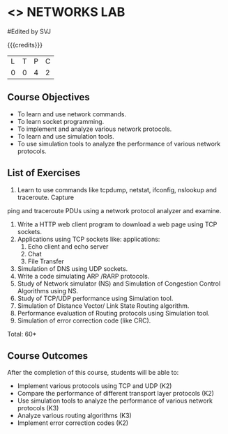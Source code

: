 * <<<507>>> NETWORKS LAB
:properties:
:author: Mr. N. Sujaudeen and Ms. S. V. Jansi Rani
:end:

#+startup: showall
#Edited by SVJ

{{{credits}}}
|L|T|P|C|
|0|0|4|2|

** Course Objectives
- To learn and use network commands.
- To learn socket programming.
- To implement and analyze various network protocols.
- To learn and use simulation tools.
- To use simulation tools to analyze the performance of various network protocols.


** List of Exercises
1. Learn to use commands like tcpdump, netstat, ifconfig, nslookup and traceroute. Capture
ping and traceroute PDUs using a network protocol analyzer and examine.
2. Write a HTTP web client program to download a web page using TCP sockets.
3. Applications using TCP sockets like:
    applications:
    1. Echo client and echo server
    2. Chat
    3. File Transfer
4. Simulation of DNS using UDP sockets.
5. Write a code simulating ARP /RARP protocols.
6. Study of Network simulator (NS) and Simulation of Congestion Control Algorithms using NS.
7. Study of TCP/UDP performance using Simulation tool.
8. Simulation of Distance Vector/ Link State Routing algorithm.
9. Performance evaluation of Routing protocols using Simulation tool.
10. Simulation of error correction code (like CRC).

\hfill *Total: 60*

** Course Outcomes
After the completion of this course, students will be able to: 
- Implement various protocols using TCP and UDP (K2)
- Compare the performance of different transport layer protocols (K2)
- Use simulation tools to analyze the performance of various network protocols (K3)
- Analyze various routing algorithms (K3)
- Implement error correction codes (K2)


